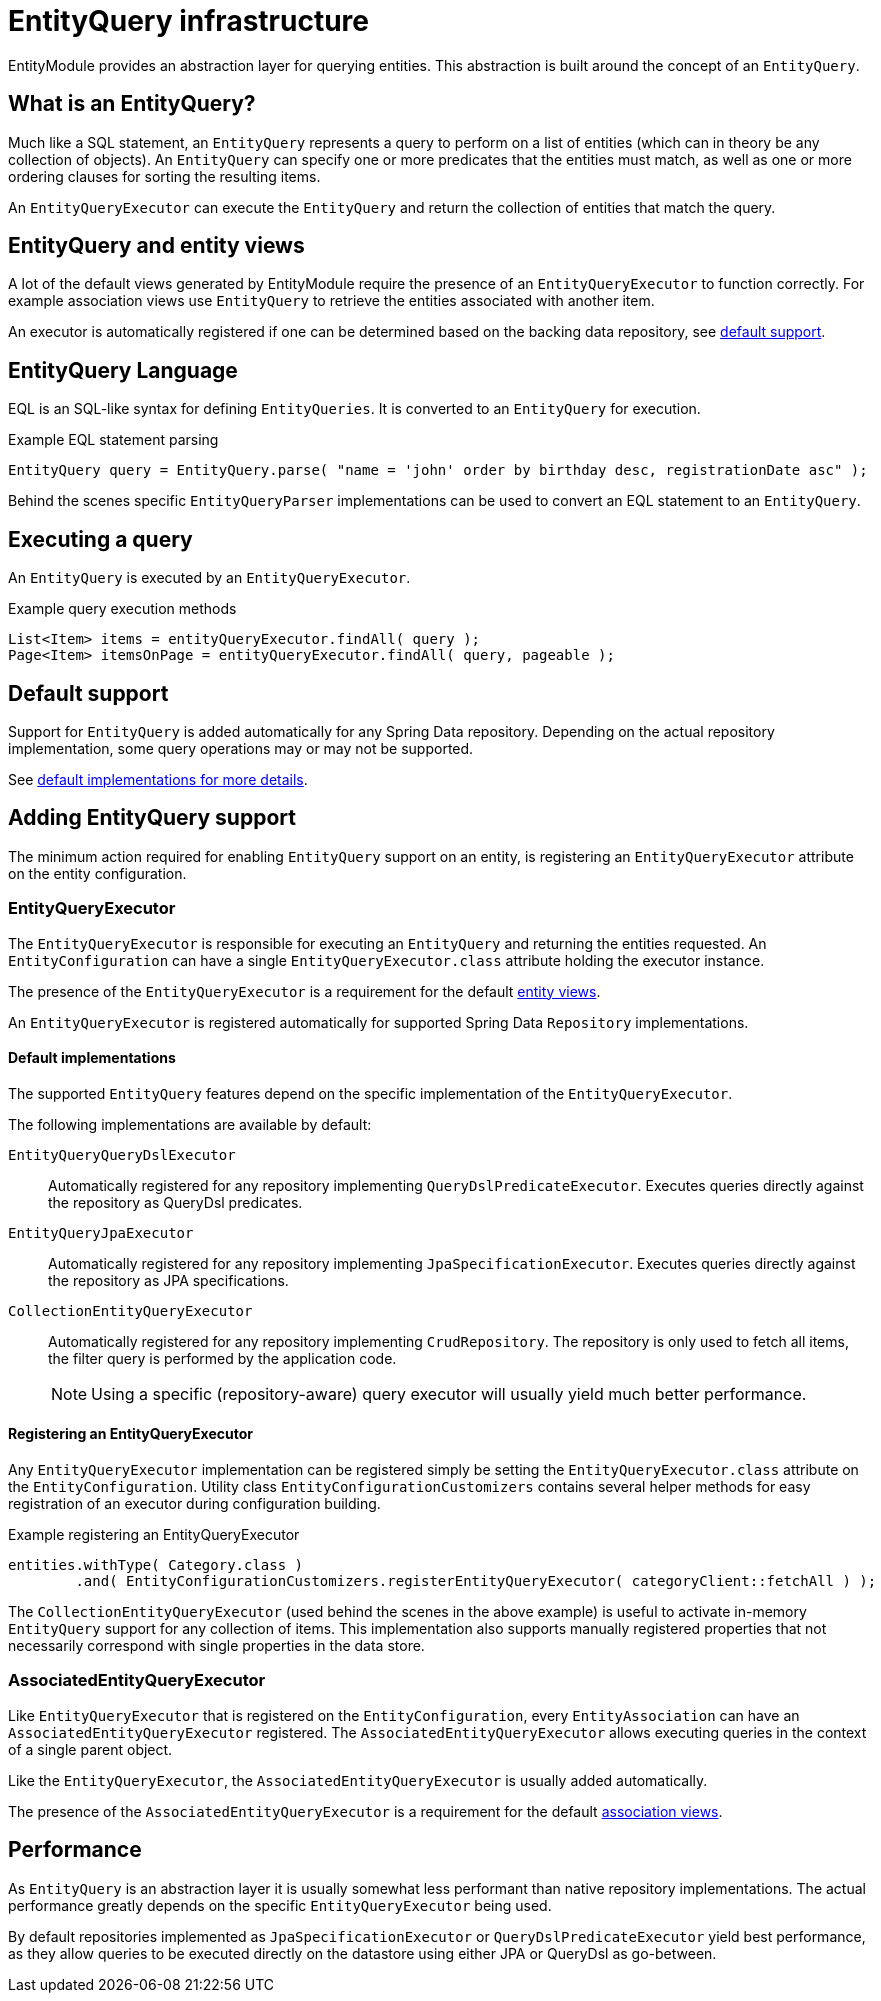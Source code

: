 = EntityQuery infrastructure

EntityModule provides an abstraction layer for querying entities.
This abstraction is built around the concept of an `EntityQuery`.

== What is an EntityQuery?
Much like a SQL statement, an `EntityQuery` represents a query to perform on a list of entities (which can in theory be any collection of objects).
An `EntityQuery` can specify one or more predicates that the entities must match, as well as one or more ordering clauses for sorting the resulting items.

An `EntityQueryExecutor` can execute the `EntityQuery` and return the collection of entities that match the query.

== EntityQuery and entity views
A lot of the default views generated by EntityModule require the presence of an `EntityQueryExecutor` to function correctly.
For example association views use `EntityQuery` to retrieve the entities associated with another item.

An executor is automatically registered if one can be determined based on the backing data repository, see <<default-support,default support>>.

== EntityQuery Language
EQL is an SQL-like syntax for defining `EntityQueries`.
It is converted to an `EntityQuery` for execution.

.Example EQL statement parsing
[source,java]
----
EntityQuery query = EntityQuery.parse( "name = 'john' order by birthday desc, registrationDate asc" );
----

Behind the scenes specific `EntityQueryParser` implementations can be used to convert an EQL statement to an `EntityQuery`.

== Executing a query
An `EntityQuery` is executed by an `EntityQueryExecutor`.

.Example query execution methods
[source,java]
----
List<Item> items = entityQueryExecutor.findAll( query );
Page<Item> itemsOnPage = entityQueryExecutor.findAll( query, pageable );
----

[#default-support]
== Default support
Support for `EntityQuery` is added automatically for any Spring Data repository.
Depending on the actual repository implementation, some query operations may or may not be supported.

See <<default-implementations,default implementations for more details>>.

== Adding EntityQuery support

The minimum action required for enabling `EntityQuery` support on an entity, is registering an `EntityQueryExecutor` attribute on the entity configuration.

[[entity-query-executor]]
=== EntityQueryExecutor
The `EntityQueryExecutor` is responsible for executing an `EntityQuery` and returning the entities requested.
An `EntityConfiguration` can have a single `EntityQueryExecutor.class` attribute holding the executor instance.

The presence of the `EntityQueryExecutor` is a requirement for the default <<entity-views,entity views>>.

An `EntityQueryExecutor` is registered automatically for supported Spring Data `Repository` implementations.

[#default-implementations]
==== Default implementations

The supported `EntityQuery` features depend on the specific implementation of the `EntityQueryExecutor`.

The following implementations are available by default:

`EntityQueryQueryDslExecutor`::
Automatically registered for any repository implementing `QueryDslPredicateExecutor`.
Executes queries directly against the repository as QueryDsl predicates.

`EntityQueryJpaExecutor`::
Automatically registered for any repository implementing `JpaSpecificationExecutor`.
Executes queries directly against the repository as JPA specifications.

`CollectionEntityQueryExecutor`::
Automatically registered for any repository implementing `CrudRepository`.
The repository is only used to fetch all items, the filter query is performed by the application code.
+
NOTE: Using a specific (repository-aware) query executor will usually yield much better performance.

[[registering-entity-query-executor]]
==== Registering an EntityQueryExecutor
Any `EntityQueryExecutor` implementation can be registered simply be setting the `EntityQueryExecutor.class` attribute on the `EntityConfiguration`.
Utility class `EntityConfigurationCustomizers` contains several helper methods for easy registration of an executor during configuration building.

.Example registering an EntityQueryExecutor
[source,java]
----
entities.withType( Category.class )
        .and( EntityConfigurationCustomizers.registerEntityQueryExecutor( categoryClient::fetchAll ) );
----

The `CollectionEntityQueryExecutor` (used behind the scenes in the above example) is useful to activate in-memory `EntityQuery` support for any collection of items.
This implementation also supports manually registered properties that not necessarily correspond with single properties in the data store.

=== AssociatedEntityQueryExecutor
Like `EntityQueryExecutor` that is registered on the `EntityConfiguration`, every `EntityAssociation` can have an `AssociatedEntityQueryExecutor` registered.
The `AssociatedEntityQueryExecutor` allows executing queries in the context of a single parent object.

Like the `EntityQueryExecutor`, the `AssociatedEntityQueryExecutor` is usually added automatically.

The presence of the `AssociatedEntityQueryExecutor` is a requirement for the default xref:building-views/association-views.adoc[association views].

== Performance
As `EntityQuery` is an abstraction layer it is usually somewhat less performant than native repository implementations.
The actual performance greatly depends on the specific `EntityQueryExecutor` being used.

By default repositories implemented as `JpaSpecificationExecutor` or `QueryDslPredicateExecutor` yield best performance, as they allow queries to be executed directly on the datastore using either JPA or QueryDsl as go-between.
